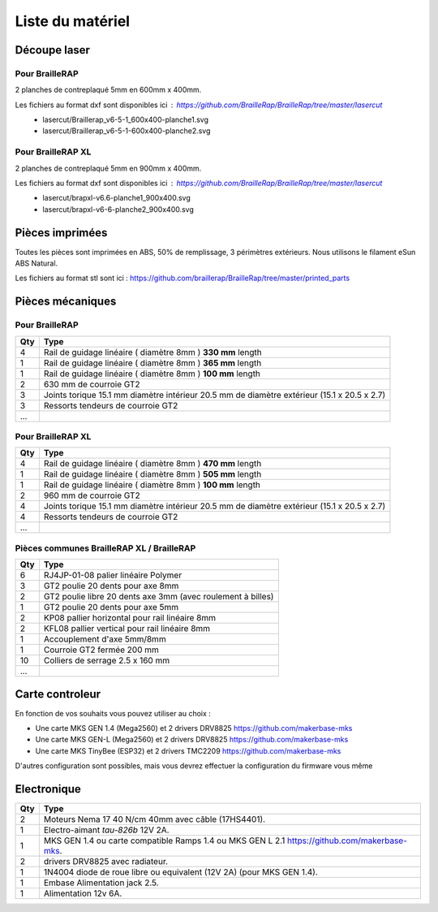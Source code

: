 Liste du matériel
=================

Découpe laser
-------------

Pour BrailleRAP
<<<<<<<<<<<<<<<
2 planches de contreplaqué 5mm en 600mm x 400mm.

Les fichiers au format dxf sont disponibles ici : https://github.com/BrailleRap/BrailleRap/tree/master/lasercut
   * lasercut/Braillerap_v6-5-1_600x400-planche1.svg
   * lasercut/Braillerap_v6-5-1-600x400-planche2.svg


Pour BrailleRAP XL
<<<<<<<<<<<<<<<<<<
2 planches de contreplaqué 5mm en 900mm x 400mm.

Les fichiers au format dxf sont disponibles ici : https://github.com/BrailleRap/BrailleRap/tree/master/lasercut
   * lasercut/brapxl-v6.6-planche1_900x400.svg
   * lasercut/brapxl-v6-6-planche2_900x400.svg


Pièces imprimées
----------------
Toutes les pièces sont imprimées en ABS, 50% de remplissage, 3 périmètres extérieurs. Nous utilisons le filament eSun ABS Natural.

Les fichiers au format stl sont ici : https://github.com/braillerap/BrailleRap/tree/master/printed_parts
 

Pièces mécaniques
-----------------

Pour BrailleRAP
<<<<<<<<<<<<<<<

=== =========================================
Qty Type
=== =========================================
4   Rail de guidage linéaire ( diamètre 8mm ) **330 mm** length
1   Rail de guidage linéaire ( diamètre 8mm ) **365 mm** length
1   Rail de guidage linéaire ( diamètre 8mm ) **100 mm** length

2   630 mm de courroie GT2

3   Joints torique 15.1 mm diamètre intérieur 20.5 mm de diamètre extérieur (15.1 x 20.5 x 2.7)
3   Ressorts tendeurs de courroie GT2

...
=== =========================================
 

Pour BrailleRAP XL
<<<<<<<<<<<<<<<<<<

=== =========================================
Qty Type
=== =========================================
4   Rail de guidage linéaire ( diamètre 8mm ) **470 mm** length
1   Rail de guidage linéaire ( diamètre 8mm ) **505 mm** length
1   Rail de guidage linéaire ( diamètre 8mm ) **100 mm** length

2   960 mm de courroie GT2

4   Joints torique 15.1 mm diamètre intérieur 20.5 mm de diamètre extérieur (15.1 x 20.5 x 2.7)
4   Ressorts tendeurs de courroie GT2
...
=== =========================================


Pièces communes BrailleRAP XL / BrailleRAP
<<<<<<<<<<<<<<<<<<<<<<<<<<<<<<<<<<<<<<<<<<

=== =========================================
Qty Type
=== =========================================
6   RJ4JP-01-08 palier linéaire Polymer  

3   GT2 poulie 20 dents pour axe 8mm    
2   GT2 poulie libre 20 dents axe 3mm (avec roulement à billes)
1   GT2 poulie 20 dents pour axe 5mm

2   KP08  pallier horizontal pour rail linéaire 8mm 
2   KFL08 pallier vertical pour rail linéaire 8mm 

1   Accouplement d'axe 5mm/8mm

1   Courroie GT2 fermée 200 mm

10	Colliers de serrage 2.5 x 160 mm

...
=== =========================================


Carte controleur
----------------
En fonction de vos souhaits vous pouvez utiliser au choix :

- Une carte MKS GEN 1.4 (Mega2560) et 2 drivers DRV8825 https://github.com/makerbase-mks
- Une carte MKS GEN-L (Mega2560) et 2 drivers DRV8825 https://github.com/makerbase-mks
- Une carte MKS TinyBee (ESP32) et 2 drivers TMC2209 https://github.com/makerbase-mks

D'autres configuration sont possibles, mais vous devrez effectuer la configuration du firmware vous même


Electronique
------------

=== ===========================================================================================
Qty Type
=== ===========================================================================================
2   Moteurs Nema 17 40 N/cm 40mm avec câble (17HS4401).        
1   Electro-aimant *tau-826b* 12V 2A.
1   MKS GEN 1.4 ou carte compatible Ramps 1.4 ou MKS GEN L 2.1 https://github.com/makerbase-mks.
2   drivers DRV8825 avec radiateur.
1   1N4004  diode de roue libre ou equivalent (12V 2A) (pour MKS GEN 1.4).    
1   Embase Alimentation jack 2.5.
1   Alimentation 12v 6A.

=== ===========================================================================================



